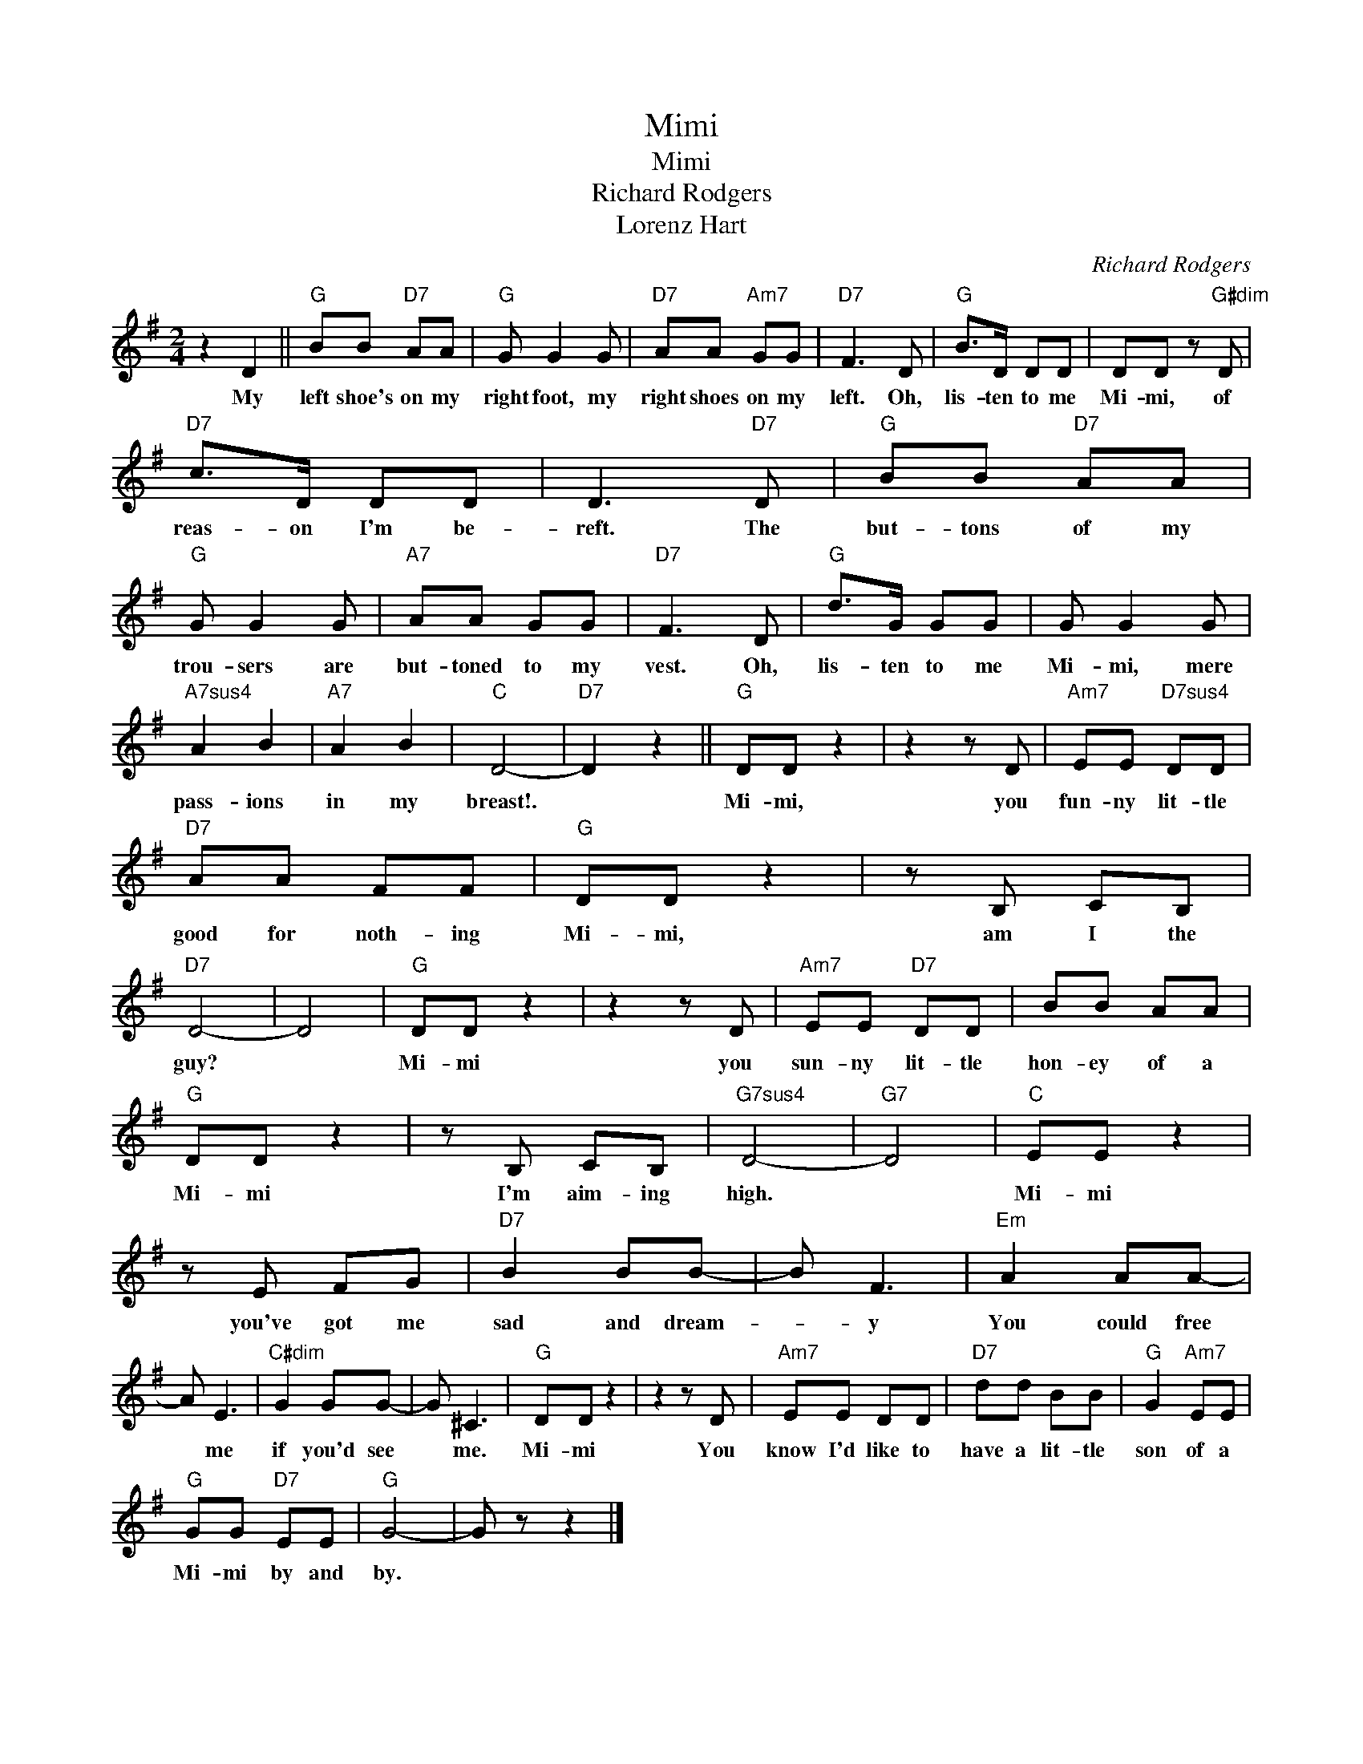 X:1
T:Mimi
T:Mimi
T:Richard Rodgers
T:Lorenz Hart
C:Richard Rodgers
Z:All Rights Reserved
L:1/8
M:2/4
K:G
V:1 treble 
%%MIDI program 0
V:1
 z2 D2 ||"G" BB"D7" AA |"G" G G2 G |"D7" AA"Am7" GG |"D7" F3 D |"G" B>D DD | DD z"G#dim" D | %7
w: My|left shoe's on my|right foot, my|right shoes on my|left. Oh,|lis- ten to me|Mi- mi, of|
"D7" c>D DD | D3"D7" D |"G" BB"D7" AA |"G" G G2 G |"A7" AA GG |"D7" F3 D |"G" d>G GG | G G2 G | %15
w: reas- on I'm be-|reft. The|but- tons of my|trou- sers are|but- toned to my|vest. Oh,|lis- ten to me|Mi- mi, mere|
"A7sus4" A2 B2 |"A7" A2 B2 |"C" D4- |"D7" D2 z2 ||"G" DD z2 | z2 z D |"Am7" EE"D7sus4" DD | %22
w: pass- ions|in my|breast!.||Mi- mi,|you|fun- ny lit- tle|
"D7" AA FF |"G" DD z2 | z B, CB, |"D7" D4- | D4 |"G" DD z2 | z2 z D |"Am7" EE"D7" DD | BB AA | %31
w: good for noth- ing|Mi- mi,|am I the|guy?||Mi- mi|you|sun- ny lit- tle|hon- ey of a|
"G" DD z2 | z B, CB, |"G7sus4" D4- |"G7" D4 |"C" EE z2 | z E FG |"D7" B2 BB- | B F3 |"Em" A2 AA- | %40
w: Mi- mi|I'm aim- ing|high.||Mi- mi|you've got me|sad and dream-|* y|You could free|
 A E3 |"C#dim" G2 GG- | G ^C3 |"G" DD z2 | z2 z D |"Am7" EE DD |"D7" dd BB |"G" G2"Am7" EE | %48
w: * me|if you'd see|* me.|Mi- mi|You|know I'd like to|have a lit- tle|son of a|
"G" GG"D7" EE |"G" G4- | G z z2 |] %51
w: Mi- mi by and|by.||

